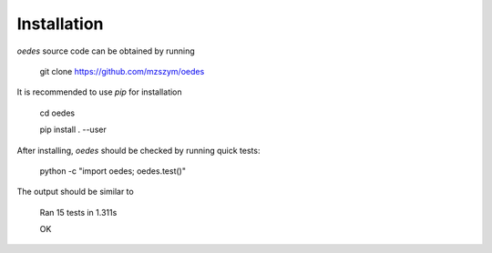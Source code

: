 Installation
------------

`oedes` source code can be obtained by running

   git clone https://github.com/mzszym/oedes

It is recommended to use `pip` for installation

   cd oedes
   
   pip install . --user

After installing, `oedes` should be checked by running quick tests:

   python -c "import oedes; oedes.test()"

The output should be similar to

   Ran 15 tests in 1.311s

   OK

